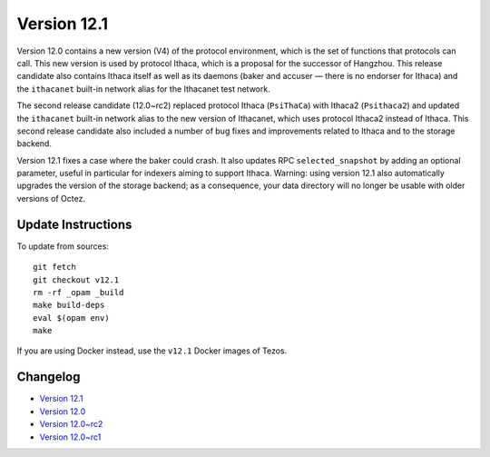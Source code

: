 Version 12.1
============

Version 12.0 contains a new version (V4) of the protocol environment,
which is the set of functions that protocols can call. This new
version is used by protocol Ithaca, which is a proposal for the
successor of Hangzhou. This release candidate also contains Ithaca
itself as well as its daemons (baker and accuser — there is no
endorser for Ithaca) and the ``ithacanet`` built-in network alias
for the Ithacanet test network.

The second release candidate (12.0~rc2) replaced protocol Ithaca
(``PsiThaCa``) with Ithaca2 (``Psithaca2``) and updated the
``ithacanet`` built-in network alias to the new version of Ithacanet,
which uses protocol Ithaca2 instead of Ithaca. This second release
candidate also included a number of bug fixes and improvements related
to Ithaca and to the storage backend.

Version 12.1 fixes a case where the baker could crash.
It also updates RPC ``selected_snapshot`` by adding an optional parameter,
useful in particular for indexers aiming to support Ithaca.
Warning: using version 12.1 also automatically upgrades the version
of the storage backend; as a consequence, your data directory will no longer be
usable with older versions of Octez.

Update Instructions
-------------------

To update from sources::

  git fetch
  git checkout v12.1
  rm -rf _opam _build
  make build-deps
  eval $(opam env)
  make

If you are using Docker instead, use the ``v12.1`` Docker images of Tezos.

Changelog
---------

- `Version 12.1 <../CHANGES.html#version-12-1>`_
- `Version 12.0 <../CHANGES.html#version-12-0>`_
- `Version 12.0~rc2 <../CHANGES.html#version-12-0-rc2>`_
- `Version 12.0~rc1 <../CHANGES.html#version-12-0-rc1>`_
